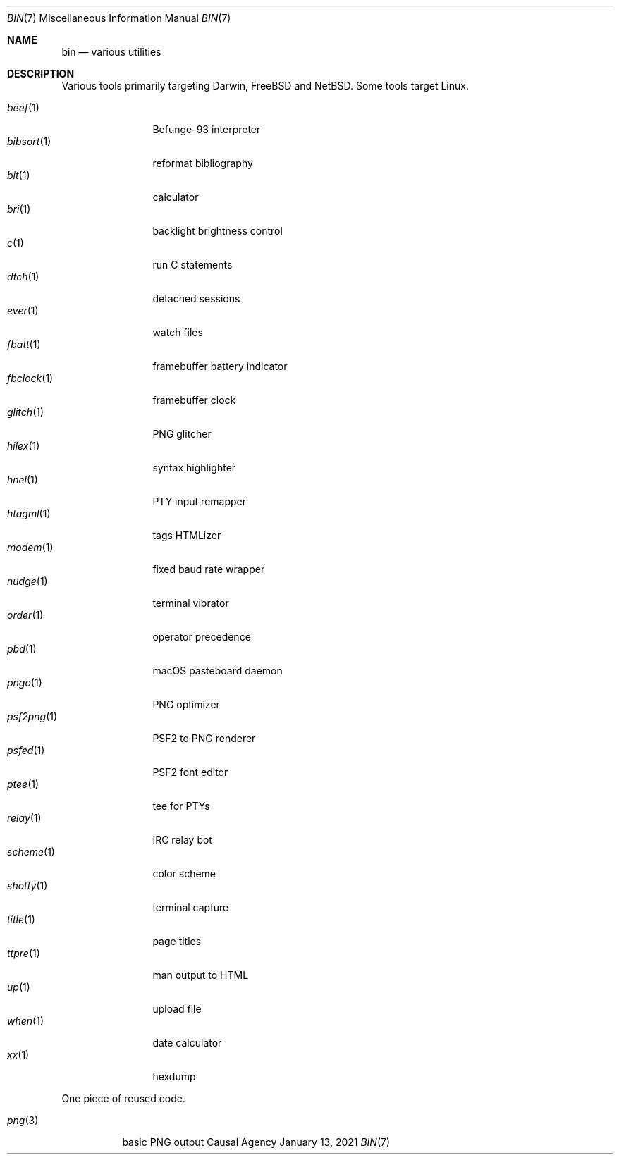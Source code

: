 .Dd January 13, 2021
.Dt BIN 7
.Os "Causal Agency"
.
.Sh NAME
.Nm bin
.Nd various utilities
.
.Sh DESCRIPTION
Various tools primarily targeting
Darwin,
.Fx
and
.Nx .
Some tools target Linux.
.
.Pp
.Bl -tag -width "fbclock(1)" -compact
.It Xr beef 1
Befunge-93 interpreter
.It Xr bibsort 1
reformat bibliography
.It Xr bit 1
calculator
.It Xr bri 1
backlight brightness control
.It Xr c 1
run C statements
.It Xr dtch 1
detached sessions
.It Xr ever 1
watch files
.It Xr fbatt 1
framebuffer battery indicator
.It Xr fbclock 1
framebuffer clock
.It Xr glitch 1
PNG glitcher
.It Xr hilex 1
syntax highlighter
.It Xr hnel 1
PTY input remapper
.It Xr htagml 1
tags HTMLizer
.It Xr modem 1
fixed baud rate wrapper
.It Xr nudge 1
terminal vibrator
.It Xr order 1
operator precedence
.It Xr pbd 1
macOS pasteboard daemon
.It Xr pngo 1
PNG optimizer
.It Xr psf2png 1
PSF2 to PNG renderer
.It Xr psfed 1
PSF2 font editor
.It Xr ptee 1
tee for PTYs
.It Xr relay 1
IRC relay bot
.It Xr scheme 1
color scheme
.It Xr shotty 1
terminal capture
.It Xr title 1
page titles
.It Xr ttpre 1
man output to HTML
.It Xr up 1
upload file
.It Xr when 1
date calculator
.It Xr xx 1
hexdump
.El
.
.Pp
One piece of reused code.
.Pp
.Bl -tag -width "png(3)" -compact
.It Xr png 3
basic PNG output
.El
